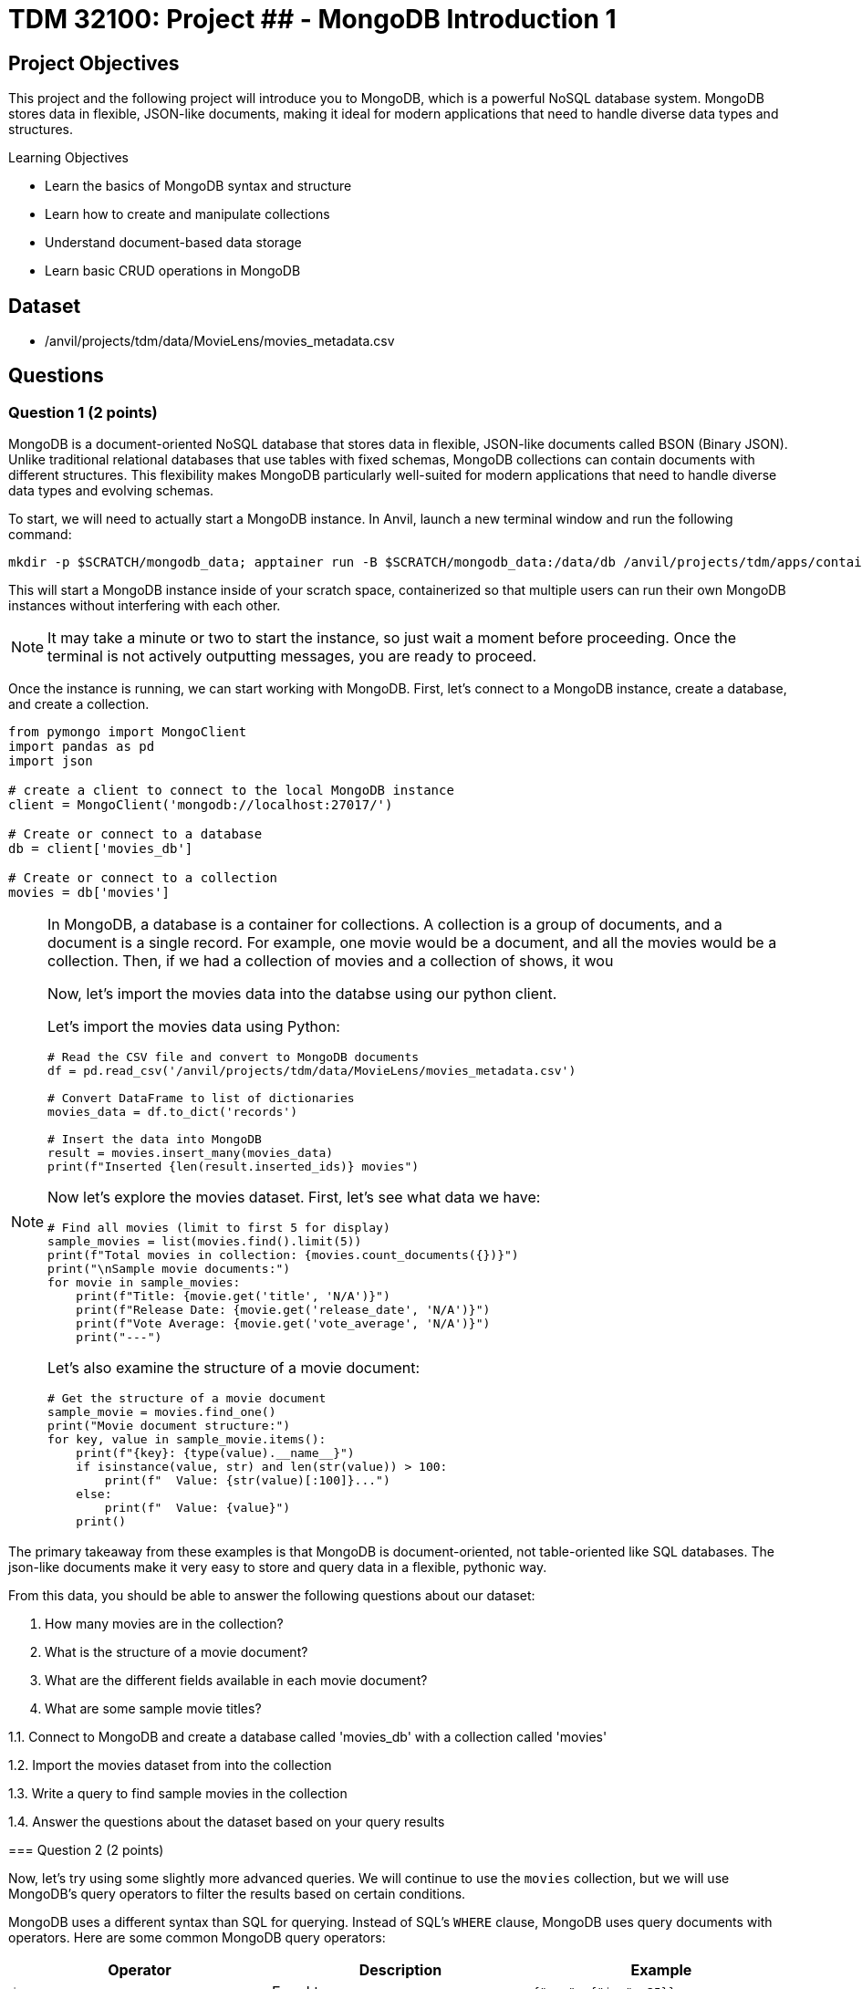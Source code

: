 = TDM 32100: Project ## - MongoDB Introduction 1

== Project Objectives

This project and the following project will introduce you to MongoDB, which is a powerful NoSQL database system. MongoDB stores data in flexible, JSON-like documents, making it ideal for modern applications that need to handle diverse data types and structures.

.Learning Objectives
****
- Learn the basics of MongoDB syntax and structure
- Learn how to create and manipulate collections
- Understand document-based data storage
- Learn basic CRUD operations in MongoDB
****

== Dataset

- /anvil/projects/tdm/data/MovieLens/movies_metadata.csv

== Questions

=== Question 1 (2 points)

MongoDB is a document-oriented NoSQL database that stores data in flexible, JSON-like documents called BSON (Binary JSON). Unlike traditional relational databases that use tables with fixed schemas, MongoDB collections can contain documents with different structures. This flexibility makes MongoDB particularly well-suited for modern applications that need to handle diverse data types and evolving schemas.

To start, we will need to actually start a MongoDB instance. In Anvil, launch a new terminal window and run the following command:

[source,bash]
----
mkdir -p $SCRATCH/mongodb_data; apptainer run -B $SCRATCH/mongodb_data:/data/db /anvil/projects/tdm/apps/containers/images/mongodb.sif
----

This will start a MongoDB instance inside of your scratch space, containerized so that multiple users can run their own MongoDB instances without interfering with each other.

[NOTE]
====
It may take a minute or two to start the instance, so just wait a moment before proceeding. Once the terminal is not actively outputting messages, you are ready to proceed.
====

Once the instance is running, we can start working with MongoDB. First, let's connect to a MongoDB instance, create a database, and create a collection.

[source,python]
----
from pymongo import MongoClient
import pandas as pd
import json

# create a client to connect to the local MongoDB instance
client = MongoClient('mongodb://localhost:27017/')

# Create or connect to a database
db = client['movies_db']

# Create or connect to a collection
movies = db['movies']
----

[NOTE]
====
In MongoDB, a database is a container for collections. A collection is a group of documents, and a document is a single record.
For example, one movie would be a document, and all the movies would be a collection. Then, if we had a collection of movies and a collection of shows, it wou

Now, let's import the movies data into the databse using our python client.

Let's import the movies data using Python:

[source,python]
----
# Read the CSV file and convert to MongoDB documents
df = pd.read_csv('/anvil/projects/tdm/data/MovieLens/movies_metadata.csv')

# Convert DataFrame to list of dictionaries
movies_data = df.to_dict('records')

# Insert the data into MongoDB
result = movies.insert_many(movies_data)
print(f"Inserted {len(result.inserted_ids)} movies")
----


Now let's explore the movies dataset. First, let's see what data we have:

[source,python]
----
# Find all movies (limit to first 5 for display)
sample_movies = list(movies.find().limit(5))
print(f"Total movies in collection: {movies.count_documents({})}")
print("\nSample movie documents:")
for movie in sample_movies:
    print(f"Title: {movie.get('title', 'N/A')}")
    print(f"Release Date: {movie.get('release_date', 'N/A')}")
    print(f"Vote Average: {movie.get('vote_average', 'N/A')}")
    print("---")
----

Let's also examine the structure of a movie document:

[source,python]
----
# Get the structure of a movie document
sample_movie = movies.find_one()
print("Movie document structure:")
for key, value in sample_movie.items():
    print(f"{key}: {type(value).__name__}")
    if isinstance(value, str) and len(str(value)) > 100:
        print(f"  Value: {str(value)[:100]}...")
    else:
        print(f"  Value: {value}")
    print()
----

[NOTE]
====
The primary takeaway from these examples is that MongoDB is document-oriented, not table-oriented like SQL databases. The json-like documents make it very easy to store and query data in a flexible, pythonic way.
====

From this data, you should be able to answer the following questions about our dataset:

1. How many movies are in the collection?
2. What is the structure of a movie document?
3. What are the different fields available in each movie document?
4. What are some sample movie titles?

.Deliverables
====
1.1. Connect to MongoDB and create a database called 'movies_db' with a collection called 'movies'

1.2. Import the movies dataset from into the collection

1.3. Write a query to find sample movies in the collection

1.4. Answer the questions about the dataset based on your query results
====

=== Question 2 (2 points)

Now, let's try using some slightly more advanced queries. We will continue to use the `movies` collection, but we will use MongoDB's query operators to filter the results based on certain conditions.

MongoDB uses a different syntax than SQL for querying. Instead of SQL's `WHERE` clause, MongoDB uses query documents with operators. Here are some common MongoDB query operators:

[cols="1,1,1",options="header"]
|===
| Operator | Description | Example
| `$eq` | Equal to | `{"age": {"$eq": 25}}`
| `$ne` | Not equal to | `{"age": {"$ne": 25}}`
| `$gt` | Greater than | `{"age": {"$gt": 25}}`
| `$gte` | Greater than or equal to | `{"age": {"$gte": 25}}`
| `$lt` | Less than | `{"age": {"$lt": 25}}`
| `$lte` | Less than or equal to | `{"age": {"$lte": 25}}`
| `$in` | In array | `{"team": {"$in": ["Yankees", "Red Sox"]}}`
| `$and` | Logical AND | `{"$and": [{"age": {"$gt": 20}}, {"height": {"$gt": 70}}]}`
| `$or` | Logical OR | `{"$or": [{"team": "Yankees"}, {"team": "Red Sox"}]}`
|===

First, let's find all movies with a rating above 8.0. Here's how to do it:

[source,python]
----
# Find movies with rating above 8.0
high_rated_movies = list(movies.find({"vote_average": {"$gt": 8.0}}))
print(f"Movies with rating above 8.0: {len(high_rated_movies)}")
for movie in high_rated_movies[:5]:  # Show first 5
    print(f"{movie['title']} - Rating: {movie['vote_average']}")
----

Now, let's find movies with high ratings AND released after 2000. Here's an example of how to use the `$and` operator:

[source,python]
----
# Example: Find movies with rating above 7.0 AND released after 2000
recent_good_movies = list(movies.find({
    "$and": [
        {"vote_average": {"$gt": 7.0}},
        {"release_date": {"$regex": "200[0-9]|201[0-9]|202[0-9]"}}  # Regex for years 2000+, as the release year is a string. This is a common pattern for dates in MongoDB.
    ]
}))
print(f"Good movies released after 2000: {len(recent_good_movies)}")
for movie in recent_good_movies[:5]:  # Show first 5
    print(f"{movie['title']} - Rating: {movie['vote_average']}, Year: {movie['release_date'][:4]}")
----

Now try it yourself! Write a query to find movies with rating above 6.0 AND released in the 1990s:

[source,python]
----
# YOUR CODE HERE: Find movies with rating above 6.0 AND released in the 1990s
# Hint: Use $and with vote_average > 6.0 and release_date matching "199[0-9]"
----

Let's also find movies from specific genres. Here's an example using the `$regex` operator:

[source,python]
----
# Example: Find action movies using regex pattern matching
action_movies = list(movies.find({
    "genres": {"$regex": "Action", "$options": "i"}  # Case insensitive search
}))
print(f"Action movies: {len(action_movies)}")
for movie in action_movies[:5]:  # Show first 5
    print(f"{movie['title']} - Genres: {movie.get('genres', 'N/A')}")
----

Now try it yourself! Write a query to find comedy movies:

[source,python]
----
# YOUR CODE HERE: Find comedy movies using regex pattern matching
# Hint: Use genres field with $regex for "Comedy"
----

.Deliverables
====
2.1. Run the example query to find movies with rating above 8.0 and show the results,

2.2. Write a MongoDB query to find movies with rating above 6.0 AND released in the 1990s,

2.3. Write a MongoDB query to find comedy movies using regex pattern matching,

2.4. How many movies meet each of these criteria? Show the count for each query.
====

=== Question 3 (2 points)

Something that may be useful to us is to sort the results of our queries. For example, we could sort movies by their rating, release date, or popularity. To do this, we can use the `sort()` method in MongoDB. This method allows us to specify a field we want to sort by and whether we want it sorted in ascending (1) or descending (-1) order.

Let's start by finding all movies and sorting them by rating in descending order. Here's how to do it:

[source,python]
----
# Find all movies sorted by rating (descending)
movies_by_rating = list(movies.find().sort("vote_average", -1))
print("Movies sorted by rating (highest first):")
for movie in movies_by_rating[:5]:  # Show top 5
    print(f"{movie['title']} - Rating: {movie['vote_average']}")
----

We can also limit the number of results returned using the `limit()` method. Here's how to find the highest rated movie:

[source,python]
----
# Find the highest rated movie
highest_rated = movies.find().sort("vote_average", -1).limit(1)
top_movie = list(highest_rated)[0]
print(f"Highest rated movie: {top_movie['title']} - Rating: {top_movie['vote_average']}")
----

[NOTE]
====
The `limit()` method may seem somewhat redundant here. We are already sorting in descending order and the query returns a list, so we can just use the `[0]` index to get the first item in the list. However, by limiting the number of results, it makes the query much more effecient, especially when working with large datasets. This is a common pattern when working with MongoDB.
====

Now try it yourself! Find the 3 most popular movies released after 2000:

[source,python]
----
# YOUR CODE HERE: Find the 3 most popular movies released after 2000
# Hint: Use find() with release_date regex, sort by popularity descending, limit to 3
----

We can also use the `count_documents()` method to count how many documents match our criteria. Here's an example:

[source,python]
----
# Example: Count movies by criteria
total_movies = movies.count_documents({})
high_rated_count = movies.count_documents({"vote_average": {"$gt": 8.0}})
recent_movies_count = movies.count_documents({"release_date": {"$regex": "201[0-9]|202[0-9]"}})

print(f"Total movies: {total_movies}")
print(f"Movies with rating above 8.0: {high_rated_count}")
print(f"Movies released in 2010s or 2020s: {recent_movies_count}")
----

Now try it yourself! Count movies with rating above 7.0 and movies released in the 1990s:

[source,python]
----
# YOUR CODE HERE: Count movies with rating above 7.0 and movies released in the 1990s
# Hint: Use count_documents() with appropriate conditions
----

.Deliverables
====
3.1. Run the example queries for sorting and limiting, and show the results

3.2. Write a MongoDB query to find the 3 most popular movies released after 2000

3.3. Write MongoDB queries to count movies with rating above 7.0 and movies released in the 1990s

3.4. Show the results of all your queries with counts and sample data
====

=== Question 4 (2 points)

Another useful operation in MongoDB is aggregation. Aggregation allows us to group documents together and perform calculations on the grouped data, similar to SQL's `GROUP BY` clause. MongoDB's aggregation framework is very powerful and flexible, and allows us to perform complex queries on data in a very easy to read and understand way.

The basic structure of an aggregation pipeline in MongoDB is:

[source,python]
----
pipeline = [
    {"$match": {"field": "value"}},  # Filter documents (like WHERE)
    {"$group": {"_id": "$field", "count": {"$sum": 1}}},  # Group and aggregate
    {"$sort": {"count": -1}}  # Sort results
    # ... # other operations can be added here
]

result = collection.aggregate(pipeline)
----


Let's start with a simple aggregation to count movies by genre. Complete the aggregation pipeline:

[source,python]
----
# Count movies by genre (this is a simplified example - real genre data might be more complex)
pipeline = [
    {"$group": {"_id": "$genres", "count": {"$sum": 1}}},
    {"$sort": {"count": -1}},
    {"$limit": 10}
]

genre_counts = list(movies.aggregate(pipeline))

print("Movies by genre (top 10):")
for genre in genre_counts:
    print(f"{genre['_id']}: {genre['count']} movies")
----

Now let's find the average rating of movies by release year. You'll need to use `$addFields` to extract the year:

[source,python]
----
# Average rating by release year
pipeline = [
    {"$addFields": {
        "year": {"$substr": ["$release_date", 0, 4]}  # Extract year from date
    }},
    {"$match": {"year": {"$ne": ""}}},  # Filter out empty years
    {"$group": {
        "_id": "$year",
        "avg_rating": {"$avg": "$vote_average"},
        "count": {"$sum": 1}
    }},
    {"$sort": {"_id": -1}},  # Sort by year descending
    {"$limit": 10}
]

avg_ratings = list(movies.aggregate(pipeline))
print("Average rating by year (recent years):")
for year in avg_ratings:
    print(f"{year['_id']}: {year['avg_rating']:.2f} rating ({year['count']} movies)")
----

We can also use the `$match` stage to filter documents before grouping and create custom categories. Try this more complex aggregation that analyzes movies by popularity ranges:

[source,python]
----
# Average rating by popularity ranges
pipeline = [
    {"$match": {
        "popularity": {"$exists": True, "$gt": 0},
        "vote_average": {"$gt": 0}
    }},
    {"$addFields": {
        "popularity_range": {
            "$switch": {
                "branches": [
                    {"case": {"$lt": ["$popularity", 10]}, "then": "Low (0-10)"},
                    {"case": {"$lt": ["$popularity", 50]}, "then": "Medium (10-50)"},
                    {"case": {"$lt": ["$popularity", 100]}, "then": "High (50-100)"}
                ],
                "default": "Very High (100+)"
            }
        }
    }},
    {"$group": {
        "_id": "$popularity_range",
        "avg_rating": {"$avg": "$vote_average"},
        "avg_popularity": {"$avg": "$popularity"},
        "count": {"$sum": 1}
    }},
    {"$sort": {"avg_popularity": 1}}
]

popularity_ratings = list(movies.aggregate(pipeline))
print("Average rating by popularity ranges:")
for pop_range in popularity_ratings:
    print(f"{pop_range['_id']}: {pop_range['avg_rating']:.2f} avg rating, {pop_range['avg_popularity']:.1f} avg popularity ({pop_range['count']} movies)")

----

.Deliverables
====
4.1. Write a MongoDB aggregation query to count movies by genre

4.2. Write a MongoDB aggregation query to find the average rating of movies by release year

4.3. Write a MongoDB aggregation query to find the average rating of movies grouped by popularity ranges

4.4. What insights can you draw from these aggregation results?
====

=== Question 5 (2 points)

Finally, let's learn about updating and deleting documents in MongoDB. These operations are essential for maintaining your database.

To update documents, we use the `update_one()` or `update_many()` methods. Complete the update operations:

[source,python]
----
# Update a single document (find a specific movie by title)
result = movies.update_one(
    {"title": "Toy Story"},
    {"$set": {"our_rating": 9.5}}
)
print(f"Updated {result.modified_count} document")

# Check the update
updated_movie = movies.find_one({"title": "Toy Story"})
print(f"Toy Story's our rating: {updated_movie.get('our_rating', 'No rating')}")
----

We can also update multiple documents at once. Update all movies to add a 'watched' field:

[source,python]
----
# Update all movies to add a 'watched' field
result = movies.update_many(
    {},
    {"$set": {"watched": False}}
)
print(f"Updated {result.modified_count} documents with watched field")
----

To delete documents, we use the `delete_one()` or `delete_many()` methods. Complete the delete operations:

[source,python]
----
# Delete movies with very low ratings (be careful with this!)
result = movies.delete_many({"vote_average": {"$lt": 2.0}})
print(f"Deleted {result.deleted_count} movies with rating below 2.0")

# Check how many movies remain
remaining_movies = movies.count_documents({})
print(f"Remaining movies: {remaining_movies}")
----

We can also delete multiple documents based on criteria. Delete movies from a specific year:

[source,python]
----
# Delete movies from a specific year (example: 1990)
result = movies.delete_many({"release_date": {"$regex": "1990"}})
print(f"Deleted {result.deleted_count} movies from 1990")

# Check remaining movies
remaining_movies = movies.count_documents({})
print(f"Remaining movies: {remaining_movies}")

# Show some sample remaining movies
sample_movies = list(movies.find().limit(3))
print("Sample remaining movies:")
for movie in sample_movies:
    print(f"- {movie['title']} ({movie.get('release_date', 'N/A')})")
----

.Deliverables
====
5.1. Update a movie document to add a custom rating field

5.2. Update all movies to add a 'watched' field set to False

5.3. Delete movies with very low ratings (below 2.0)

5.4. Delete movies from a specific year (e.g., 1990)

5.5. Show the final state of your collection with sample movies
====

== Submitting your Work

Once you have completed the questions, save your Jupyter notebook. You can then download the notebook and submit it to Gradescope.

.Items to submit
====
- firstname_lastname_mongodb_project10.ipynb
====

[WARNING]
====
You _must_ double check your `.ipynb` after submitting it in gradescope. A _very_ common mistake is to assume that your `.ipynb` file has been rendered properly and contains your code, markdown, and code output even though it may not. **Please** take the time to double check your work. See https://the-examples-book.com/projects/submissions[here] for instructions on how to double check this.

You **will not** receive full credit if your `.ipynb` file does not contain all of the information you expect it to, or if it does not render properly in Gradescope. Please ask a TA if you need help with this.
====
